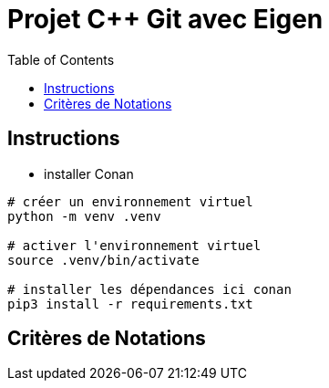 = Projet C++ Git avec Eigen
:toc:

== Instructions


* installer Conan

```
# créer un environnement virtuel
python -m venv .venv

# activer l'environnement virtuel
source .venv/bin/activate

# installer les dépendances ici conan
pip3 install -r requirements.txt


```

== Critères  de Notations
